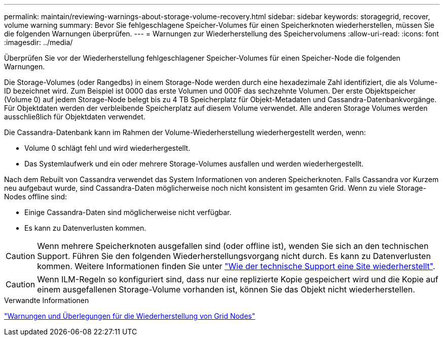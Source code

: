 ---
permalink: maintain/reviewing-warnings-about-storage-volume-recovery.html 
sidebar: sidebar 
keywords: storagegrid, recover, volume warning 
summary: Bevor Sie fehlgeschlagene Speicher-Volumes für einen Speicherknoten wiederherstellen, müssen Sie die folgenden Warnungen überprüfen. 
---
= Warnungen zur Wiederherstellung des Speichervolumens
:allow-uri-read: 
:icons: font
:imagesdir: ../media/


[role="lead"]
Überprüfen Sie vor der Wiederherstellung fehlgeschlagener Speicher-Volumes für einen Speicher-Node die folgenden Warnungen.

Die Storage-Volumes (oder Rangedbs) in einem Storage-Node werden durch eine hexadezimale Zahl identifiziert, die als Volume-ID bezeichnet wird. Zum Beispiel ist 0000 das erste Volumen und 000F das sechzehnte Volumen. Der erste Objektspeicher (Volume 0) auf jedem Storage-Node belegt bis zu 4 TB Speicherplatz für Objekt-Metadaten und Cassandra-Datenbankvorgänge. Für Objektdaten werden der verbleibende Speicherplatz auf diesem Volume verwendet. Alle anderen Storage Volumes werden ausschließlich für Objektdaten verwendet.

Die Cassandra-Datenbank kann im Rahmen der Volume-Wiederherstellung wiederhergestellt werden, wenn:

* Volume 0 schlägt fehl und wird wiederhergestellt.
* Das Systemlaufwerk und ein oder mehrere Storage-Volumes ausfallen und werden wiederhergestellt.


Nach dem Rebuilt von Cassandra verwendet das System Informationen von anderen Speicherknoten. Falls Cassandra vor Kurzem neu aufgebaut wurde, sind Cassandra-Daten möglicherweise noch nicht konsistent im gesamten Grid. Wenn zu viele Storage-Nodes offline sind:

* Einige Cassandra-Daten sind möglicherweise nicht verfügbar.
* Es kann zu Datenverlusten kommen.



CAUTION: Wenn mehrere Speicherknoten ausgefallen sind (oder offline ist), wenden Sie sich an den technischen Support. Führen Sie den folgenden Wiederherstellungsvorgang nicht durch. Es kann zu Datenverlusten kommen. Weitere Informationen finden Sie unter link:how-site-recovery-is-performed-by-technical-support.html["Wie der technische Support eine Site wiederherstellt"].


CAUTION: Wenn ILM-Regeln so konfiguriert sind, dass nur eine replizierte Kopie gespeichert wird und die Kopie auf einem ausgefallenen Storage-Volume vorhanden ist, können Sie das Objekt nicht wiederherstellen.

.Verwandte Informationen
link:warnings-and-considerations-for-grid-node-recovery.html["Warnungen und Überlegungen für die Wiederherstellung von Grid Nodes"]
